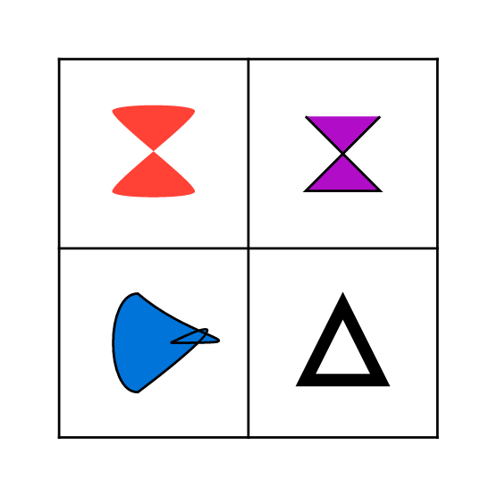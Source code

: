 #set page(height: 200pt, width: 200pt)
#table(
  columns: (1fr, 1fr),
  rows: (1fr, 1fr),
  align: center + horizon,
  path(
    fill: red,
    closed: true,
    ((0%, 0%), (4%, -4%)),
    ((50%, 50%), (4%, -4%)),
    ((0%, 50%), (4%, 4%)),
    ((50%, 0%), (4%, 4%)),
  ),
  path(
    fill: purple,
    stroke: 1pt,
    (0pt, 0pt),
    (30pt, 30pt),
    (0pt, 30pt),
    (30pt, 0pt),
  ),
  path(
    fill: blue,
    stroke: 1pt,
    closed: true,
    ((30%, 0%), (35%, 30%), (-20%, 0%)),
    ((30%, 60%), (-20%, 0%), (0%, 0%)),
    ((50%, 30%), (60%, -30%), (60%, 0%)),
  ),
  path(
    stroke: 5pt,
    closed: true,
    (0pt,  30pt),
    (30pt, 30pt),
    (15pt, 0pt),
  ),
)

